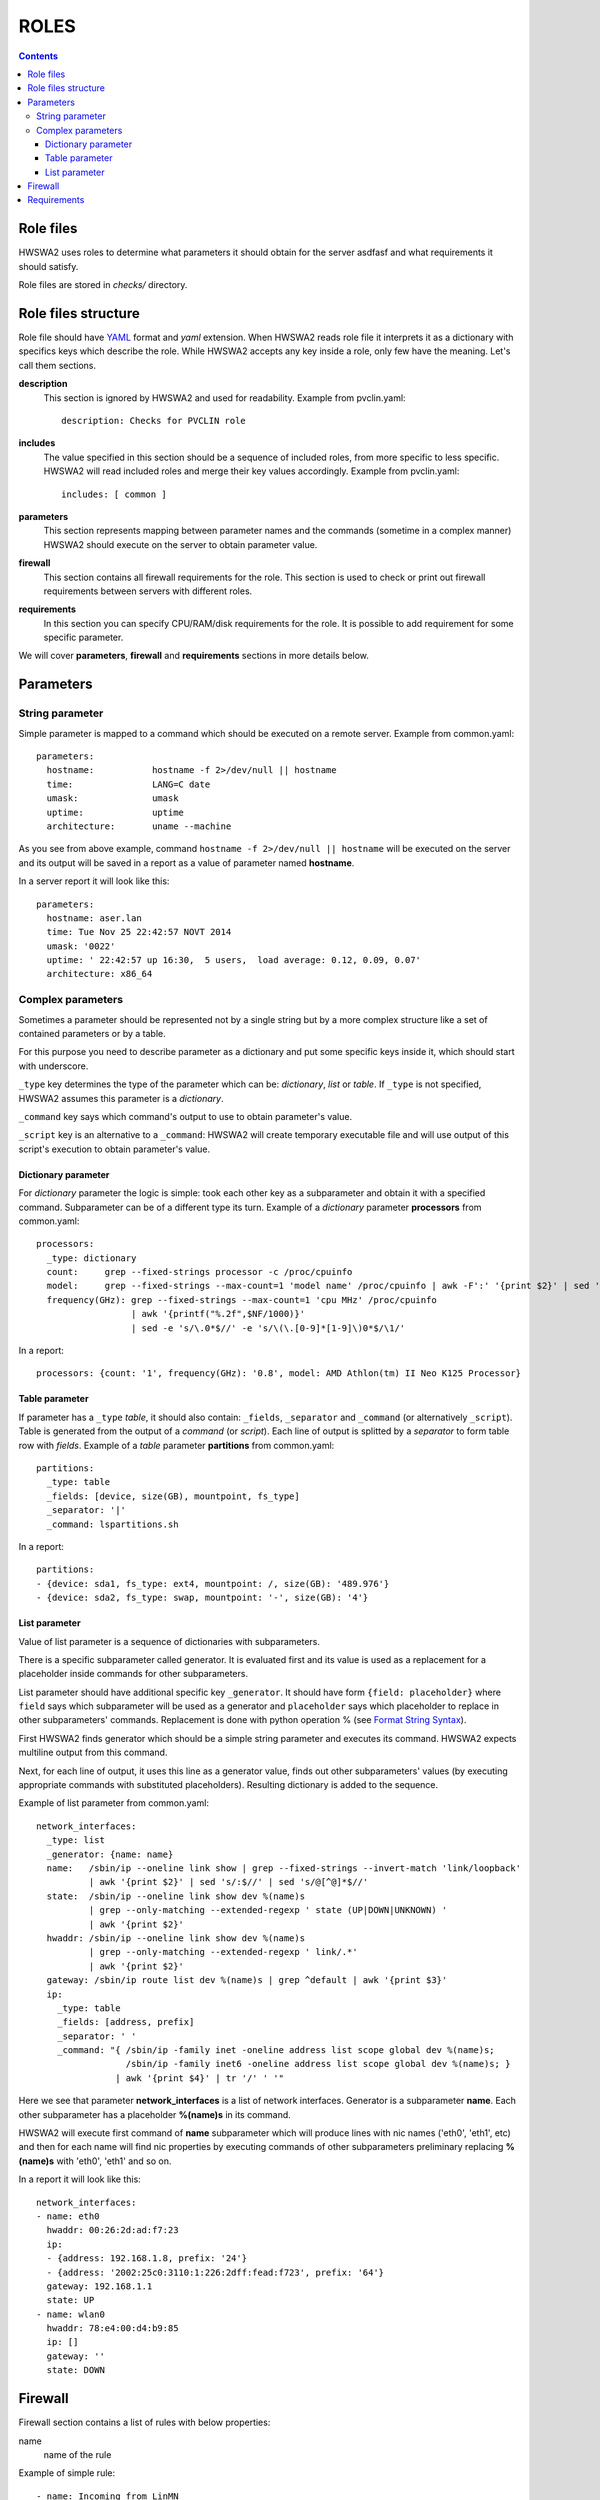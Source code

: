 =====
ROLES
=====

.. contents::


Role files
==========

HWSWA2 uses roles to determine what parameters it should obtain for the server
asdfasf and what requirements it should satisfy.

Role files are stored in *checks/* directory.


Role files structure
====================

Role file should have `YAML <http://www.yaml.org/>`_ format and *yaml*
extension. When HWSWA2 reads role file it interprets it as a dictionary with
specifics keys which describe the role. While HWSWA2 accepts any key inside a
role, only few have the meaning. Let's call them sections.

**description**
  This section is ignored by HWSWA2 and used for readability. Example from 
  pvclin.yaml::

    description: Checks for PVCLIN role

**includes**
  The value specified in this section should be a sequence of included roles,
  from more specific to less specific. HWSWA2 will read included roles and merge
  their key values accordingly. Example from pvclin.yaml::

    includes: [ common ]

**parameters** 
  This section represents mapping between parameter names and the commands
  (sometime in a complex manner) HWSWA2 should execute on the server to obtain
  parameter value.

**firewall**
  This section contains all firewall requirements for the role. This section is
  used to check or print out firewall requirements between servers with
  different roles.
  
**requirements**
  In this section you can specify CPU/RAM/disk requirements for the role. It is
  possible to add requirement for some specific parameter.

We will cover **parameters**, **firewall** and **requirements** sections in more
details below.


Parameters
==========

String parameter
----------------

Simple parameter is mapped to a command which should be executed on a remote
server. Example from common.yaml::

  parameters:
    hostname:           hostname -f 2>/dev/null || hostname
    time:               LANG=C date
    umask:              umask
    uptime:             uptime
    architecture:       uname --machine

As you see from above example, command ``hostname -f 2>/dev/null || hostname``
will be executed on the server and its output will be saved in a report as a
value of parameter named **hostname**.

In a server report it will look like this::

  parameters:
    hostname: aser.lan
    time: Tue Nov 25 22:42:57 NOVT 2014
    umask: '0022'
    uptime: ' 22:42:57 up 16:30,  5 users,  load average: 0.12, 0.09, 0.07'
    architecture: x86_64


Complex parameters
------------------

Sometimes a parameter should be represented not by a single string but by a more
complex structure like a set of contained parameters or by a table.

For this purpose you need to describe parameter as a dictionary and put some
specific keys inside it, which should start with underscore.

``_type`` key determines the type of the parameter which can be: *dictionary*,
*list* or *table*. If ``_type`` is not specified, HWSWA2 assumes this parameter
is a *dictionary*.

``_command`` key says which command's output to use to obtain parameter's value.

``_script`` key is an alternative to a ``_command``: HWSWA2 will create
temporary executable file and will use output of this script's execution to
obtain parameter's value.

Dictionary parameter
++++++++++++++++++++

For *dictionary* parameter the logic is simple: took each other key as a
subparameter and obtain it with a specified command. Subparameter can be of a
different type its turn. Example of a *dictionary* parameter **processors** from
common.yaml::

  processors:
    _type: dictionary
    count:     grep --fixed-strings processor -c /proc/cpuinfo
    model:     grep --fixed-strings --max-count=1 'model name' /proc/cpuinfo | awk -F':' '{print $2}' | sed 's/^ //g'
    frequency(GHz): grep --fixed-strings --max-count=1 'cpu MHz' /proc/cpuinfo 
                    | awk '{printf("%.2f",$NF/1000)}' 
                    | sed -e 's/\.0*$//' -e 's/\(\.[0-9]*[1-9]\)0*$/\1/'

In a report::

  processors: {count: '1', frequency(GHz): '0.8', model: AMD Athlon(tm) II Neo K125 Processor}


Table parameter
+++++++++++++++

If parameter has a ``_type`` *table*, it should also contain: ``_fields``,
``_separator`` and ``_command`` (or alternatively ``_script``). Table is
generated from the output of a *command* (or *script*). Each line of output is
splitted by a *separator* to form table row with *fields*. Example of a *table*
parameter **partitions** from common.yaml::

  partitions:
    _type: table
    _fields: [device, size(GB), mountpoint, fs_type]
    _separator: '|'
    _command: lspartitions.sh

In a report::

  partitions:
  - {device: sda1, fs_type: ext4, mountpoint: /, size(GB): '489.976'}
  - {device: sda2, fs_type: swap, mountpoint: '-', size(GB): '4'}


List parameter
++++++++++++++

Value of list parameter is a sequence of dictionaries with subparameters.

There is a specific subparameter called generator. It is evaluated first and its
value is used as a replacement for a placeholder inside commands for other subparameters.

List parameter should have additional specific key ``_generator``. It should
have form ``{field: placeholder}`` where ``field`` says which subparameter will
be used as a generator and ``placeholder`` says which placeholder to replace in
other subparameters' commands. Replacement is done with python operation % (see
`Format String Syntax <https://docs.python.org/2/library/string.html#format-string-syntax>`_).

First HWSWA2 finds generator which should be a simple string parameter and
executes its command. HWSWA2 expects multiline output from this command.

Next, for each line of output, it uses this line as a generator value, finds out
other subparameters' values (by executing appropriate commands with substituted
placeholders). Resulting dictionary is added to the sequence. 

Example of list parameter from common.yaml::

    network_interfaces:
      _type: list
      _generator: {name: name}
      name:   /sbin/ip --oneline link show | grep --fixed-strings --invert-match 'link/loopback'
              | awk '{print $2}' | sed 's/:$//' | sed 's/@[^@]*$//'
      state:  /sbin/ip --oneline link show dev %(name)s 
              | grep --only-matching --extended-regexp ' state (UP|DOWN|UNKNOWN) ' 
              | awk '{print $2}'
      hwaddr: /sbin/ip --oneline link show dev %(name)s
              | grep --only-matching --extended-regexp ' link/.*'
              | awk '{print $2}'
      gateway: /sbin/ip route list dev %(name)s | grep ^default | awk '{print $3}'
      ip:
        _type: table
        _fields: [address, prefix]
        _separator: ' '
        _command: "{ /sbin/ip -family inet -oneline address list scope global dev %(name)s;
                     /sbin/ip -family inet6 -oneline address list scope global dev %(name)s; }
                   | awk '{print $4}' | tr '/' ' '"

Here we see that parameter **network_interfaces** is a list of network
interfaces. Generator is a subparameter **name**. Each other subparameter has a
placeholder **%(name)s** in its command.

HWSWA2 will execute first command of **name** subparameter which will produce
lines with nic names ('eth0', 'eth1', etc) and then for each name will find nic
properties by executing commands of other subparameters preliminary replacing
**%(name)s** with 'eth0', 'eth1' and so on.

In a report it will look like this::

    network_interfaces:
    - name: eth0
      hwaddr: 00:26:2d:ad:f7:23
      ip:
      - {address: 192.168.1.8, prefix: '24'}
      - {address: '2002:25c0:3110:1:226:2dff:fead:f723', prefix: '64'}
      gateway: 192.168.1.1
      state: UP
    - name: wlan0
      hwaddr: 78:e4:00:d4:b9:85
      ip: []
      gateway: ''
      state: DOWN


Firewall
========

Firewall section contains a list of rules with below properties:

name
  name of the rule



Example of simple rule::


  - name: Incoming_from_LinMN
    description: Allow SSH access and connections to pleskd from POA LinMN
    # policy: allow/deny
    policy: allow
    # direction: incoming/outgoing
    direction: incoming
    networks: [backnet]
    # proto: TCP/UDP/ICMP
    protos: [TCP]
    # ports: 22,53,80,443,2000-2100 - comma-separated, no spaces
    ports: 22,8352-8439,8441-8500
    # type: infra/internet
    type: infra
    connect_with:
      # roles are for type = infra
      roles: [linmn]
      # hosts are for type = internet, host can be IP/FQDN, like 8.8.8.8 or ya.ru
      hosts: []
      # smtprelay, dnsresolver, hwswa_host: yes/no, no by default
      #smtprelay: no
      #dnsresolver: no
      #hwswa_host: no


Requirements
============
